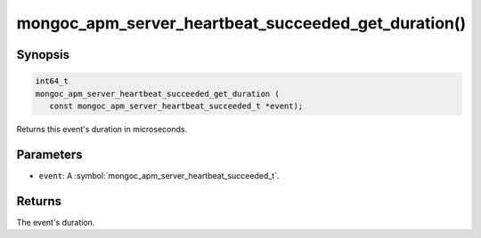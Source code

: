 .. _mongoc_apm_server_heartbeat_succeeded_get_duration

mongoc_apm_server_heartbeat_succeeded_get_duration()
====================================================

Synopsis
--------

.. code-block:: c

  int64_t
  mongoc_apm_server_heartbeat_succeeded_get_duration (
     const mongoc_apm_server_heartbeat_succeeded_t *event);

Returns this event's duration in microseconds.

Parameters
----------

* ``event``: A :symbol:`mongoc_apm_server_heartbeat_succeeded_t`.

Returns
-------

The event's duration.

.. seealso::

  | :doc:`Introduction to Application Performance Monitoring <application-performance-monitoring>`

